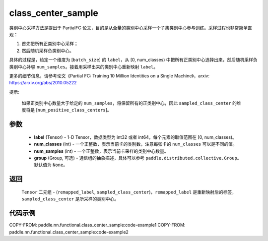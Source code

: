 .. _cn_api_paddle_nn_functional_class_center_sample:

class_center_sample
-------------------------------

.. py:function:: paddle.nn.functional.class_center_sample(label, num_classes, num_samples, group=None)


类别中心采样方法是提出于 PartialFC 论文，目的是从全量的类别中心采样一个子集类别中心参与训练。采样过程也非常简单直观：

1. 首先把所有正类别中心采样；
2. 然后随机采样负类别中心。

具体的过程是，给定一个维度为 [``batch_size``] 的 ``label``，从 [0, num_classes) 中把所有正类别中心选择出来，然后随机采样负类别中心补够 ``num_samples``。接着用采样出来的类别中心重新映射 ``label``。

更多的细节信息，请参考论文《Partial FC: Training 10 Million Identities on a Single Machine》，arxiv: https://arxiv.org/abs/2010.05222

提示:

    如果正类别中心数量大于给定的 ``num_samples``，将保留所有的正类别中心，因此 ``sampled_class_center`` 的维度将是 [``num_positive_class_centers``]。


参数
::::::::::::

    - **label** (Tensor) - 1-D Tensor，数据类型为 int32 或者 int64，每个元素的取值范围在 [0, num_classes)。
    - **num_classes** (int) - 一个正整数，表示当前卡的类别数，注意每张卡的 ``num_classes`` 可以是不同的值。
    - **num_samples** (int) - 一个正整数，表示当前卡采样的类别中心数量。
    - **group** (Group, 可选) - 通信组的抽象描述，具体可以参考 ``paddle.distributed.collective.Group``。默认值为 ``None``。

返回
::::::::::::

    ``Tensor`` 二元组 - (``remapped_label``, ``sampled_class_center``)，``remapped_label`` 是重新映射后的标签，``sampled_class_center`` 是所采样的类别中心。


代码示例
::::::::::::
COPY-FROM: paddle.nn.functional.class_center_sample:code-example1
COPY-FROM: paddle.nn.functional.class_center_sample:code-example2
